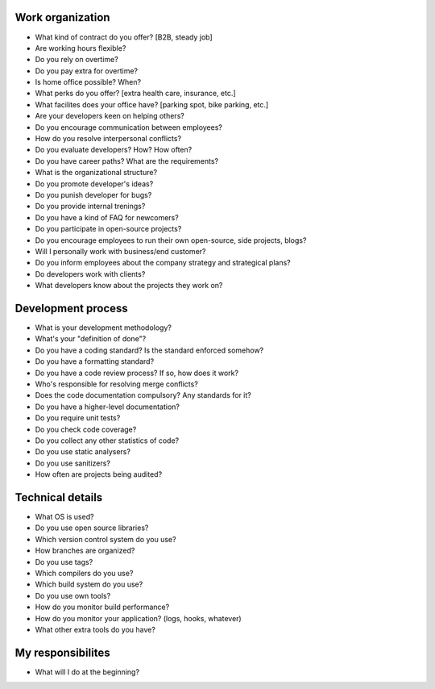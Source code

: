 Work organization
=================

* What kind of contract do you offer? [B2B, steady job]
* Are working hours flexible?
* Do you rely on overtime?
* Do you pay extra for overtime?
* Is home office possible? When?
* What perks do you offer? [extra health care, insurance, etc.]
* What facilites does your office have? [parking spot, bike parking, etc.]
* Are your developers keen on helping others?
* Do you encourage communication between employees?
* How do you resolve interpersonal conflicts?
* Do you evaluate developers? How? How often?
* Do you have career paths? What are the requirements?
* What is the organizational structure?
* Do you promote developer's ideas?
* Do you punish developer for bugs?
* Do you provide internal trenings?
* Do you have a kind of FAQ for newcomers?
* Do you participate in open-source projects?
* Do you encourage employees to run their own open-source, side projects, blogs?
* Will I personally work with business/end customer?
* Do you inform employees about the company strategy and strategical plans?
* Do developers work with clients? 
* What developers know about the projects they work on?

Development process
===================

* What is your development methodology?
* What's your "definition of done"?
* Do you have a coding standard? Is the standard enforced somehow?
* Do you have a formatting standard?
* Do you have a code review process? If so, how does it work?
* Who's responsible for resolving merge conflicts?
* Does the code documentation compulsory? Any standards for it?
* Do you have a higher-level documentation?
* Do you require unit tests?
* Do you check code coverage?
* Do you collect any other statistics of code?
* Do you use static analysers?
* Do you use sanitizers?
* How often are projects being audited?

Technical details
=================

* What OS is used?
* Do you use open source libraries?
* Which version control system do you use?
* How branches are organized?
* Do you use tags?
* Which compilers do you use?
* Which build system do you use?
* Do you use own tools?
* How do you monitor build performance?
* How do you monitor your application? (logs, hooks, whatever)
* What other extra tools do you have?


My responsibilites
==================

* What will I do at the beginning?
